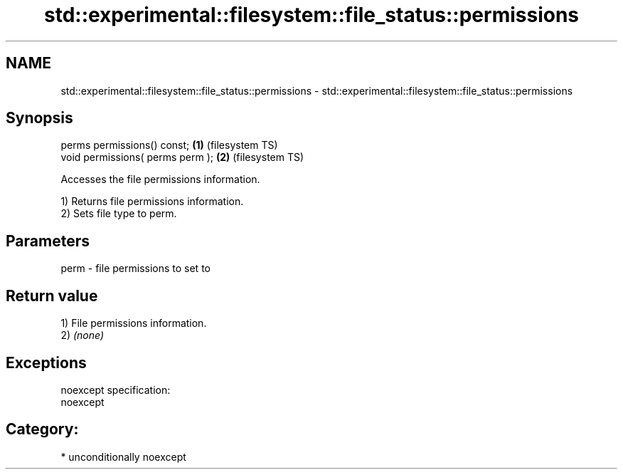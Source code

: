 .TH std::experimental::filesystem::file_status::permissions 3 "2017.04.02" "http://cppreference.com" "C++ Standard Libary"
.SH NAME
std::experimental::filesystem::file_status::permissions \- std::experimental::filesystem::file_status::permissions

.SH Synopsis
   perms permissions() const;      \fB(1)\fP (filesystem TS)
   void permissions( perms perm ); \fB(2)\fP (filesystem TS)

   Accesses the file permissions information.

   1) Returns file permissions information.
   2) Sets file type to perm.

.SH Parameters

   perm - file permissions to set to

.SH Return value

   1) File permissions information.
   2) \fI(none)\fP

.SH Exceptions

   noexcept specification:  
   noexcept
     
.SH Category:

     * unconditionally noexcept
